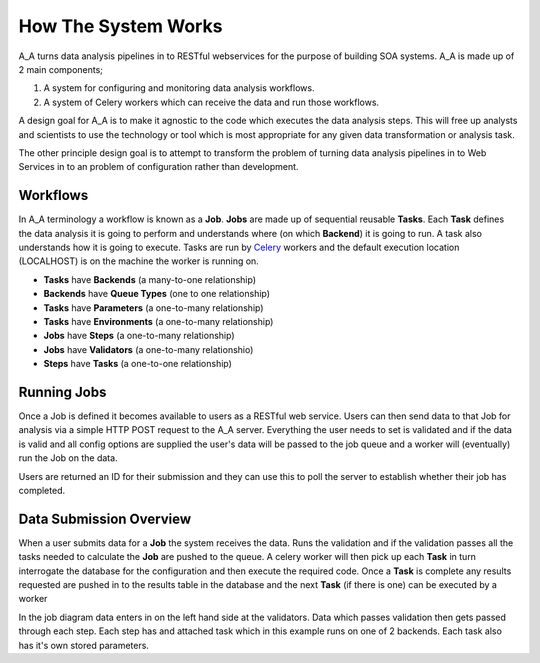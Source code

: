 .. _how_it_works:

How The System Works
====================

A_A turns data analysis pipelines in to RESTful webservices for the purpose of building
SOA systems. A_A is made up of 2 main components;

1. A system for configuring and monitoring data analysis workflows.
2. A system of Celery workers which can receive the data and run those workflows.

A design goal for A_A is to make it agnostic to the code which executes the
data analysis steps. This will free up analysts and scientists to use the technology
or tool which is most appropriate for any given data transformation or analysis
task.

The other principle design goal is to attempt to transform the problem of turning
data analysis pipelines in to Web Services in to an problem of configuration rather
than development.

Workflows
---------

In A_A terminology a workflow is known as a **Job**. **Jobs** are made up of sequential
reusable **Tasks**. Each **Task** defines the data analysis it is going to perform
and understands where (on which **Backend**) it is going to run. A task
also understands how it is going to execute. Tasks are run by
`Celery <https://celery.readthedocs.org/en/latest/>`_ workers and the default
execution location (LOCALHOST) is on the machine the worker is running on.

* **Tasks** have **Backends** (a many-to-one relationship)
* **Backends** have **Queue Types** (one to one relationship)
* **Tasks** have **Parameters** (a one-to-many relationship)
* **Tasks** have **Environments** (a one-to-many relationship)
* **Jobs** have **Steps** (a one-to-many relationship)
* **Jobs** have **Validators** (a one-to-many relationshio)
* **Steps** have **Tasks** (a one-to-one relationship)

.. image:: entity_erd.png

Running Jobs
------------

Once a Job is defined it becomes available to users as a RESTful web service.
Users can then send data to that Job for analysis via a simple HTTP POST request to
the A_A server. Everything the user needs to set is validated and if the data is
valid and all config options are supplied the user's data will be passed to the job
queue and a worker will (eventually) run the Job on the data.

Users are returned an ID for their submission and they can use this to poll the
server to establish whether their job has completed.

Data Submission Overview
------------------------

When a user submits data for a **Job** the system receives the data. Runs the
validation and if the validation passes all the tasks needed to
calculate the **Job** are pushed to the queue. A celery worker will then pick up
each **Task** in turn interrogate the database for the configuration and then
execute the required code. Once a **Task** is complete any results requested
are pushed in to the results table in the database and the next **Task** (if
there is one) can be executed by a worker

.. image:: job_flow.png

In the job diagram data enters in on the left hand side at the validators.
Data which passes validation then gets passed through each step. Each step has
and attached task which in this example runs on one of 2 backends. Each task
also has it's own stored parameters.
